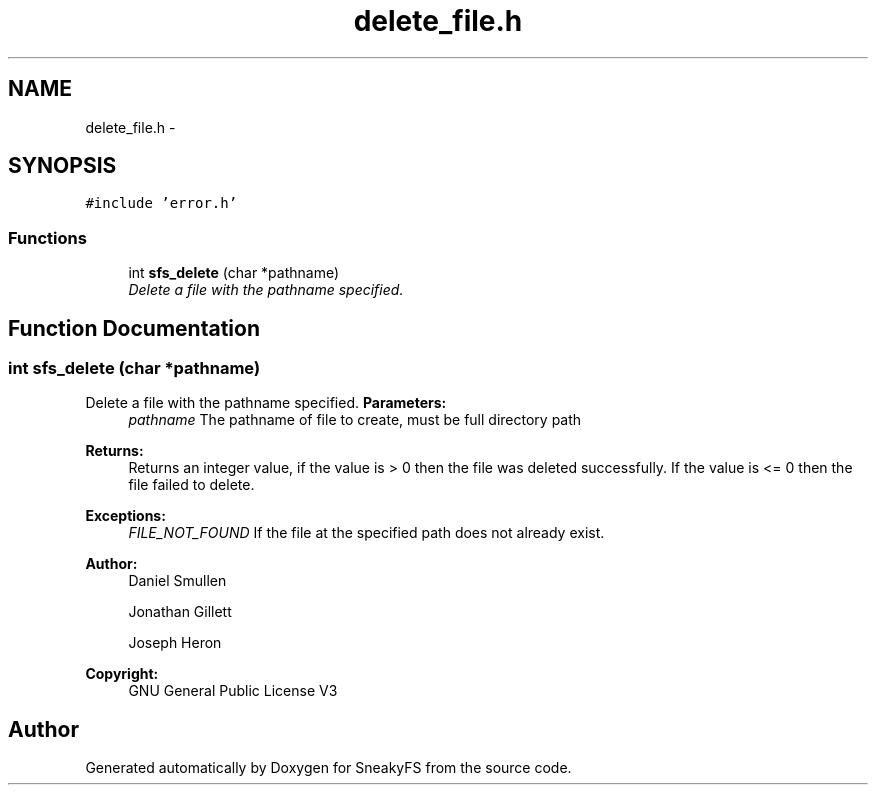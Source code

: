 .TH "delete_file.h" 3 "Mon Nov 26 2012" "Version 1.0" "SneakyFS" \" -*- nroff -*-
.ad l
.nh
.SH NAME
delete_file.h \- 
.SH SYNOPSIS
.br
.PP
\fC#include 'error\&.h'\fP
.br

.SS "Functions"

.in +1c
.ti -1c
.RI "int \fBsfs_delete\fP (char *pathname)"
.br
.RI "\fIDelete a file with the pathname specified\&. \fP"
.in -1c
.SH "Function Documentation"
.PP 
.SS "int sfs_delete (char *pathname)"

.PP
Delete a file with the pathname specified\&. \fBParameters:\fP
.RS 4
\fIpathname\fP The pathname of file to create, must be full directory path
.RE
.PP
\fBReturns:\fP
.RS 4
Returns an integer value, if the value is > 0 then the file was deleted successfully\&. If the value is <= 0 then the file failed to delete\&.
.RE
.PP
\fBExceptions:\fP
.RS 4
\fIFILE_NOT_FOUND\fP If the file at the specified path does not already exist\&.
.RE
.PP
\fBAuthor:\fP
.RS 4
Daniel Smullen
.PP
Jonathan Gillett
.PP
Joseph Heron
.RE
.PP
\fBCopyright:\fP
.RS 4
GNU General Public License V3 
.RE
.PP

.SH "Author"
.PP 
Generated automatically by Doxygen for SneakyFS from the source code\&.
